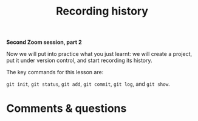 #+title: Recording history
#+description: Zoom
#+colordes: #e86e0a
#+slug: 07_git_record
#+weight: 7

#+OPTIONS: toc:nil

*Second Zoom session, part 2*

Now we will put into practice what you just learnt: we will create a project, put it under version control, and start recording its history.

The key commands for this lesson are:

~git init~, ~git status~, ~git add~, ~git commit~, ~git log~, and ~git show~.

* Comments & questions
